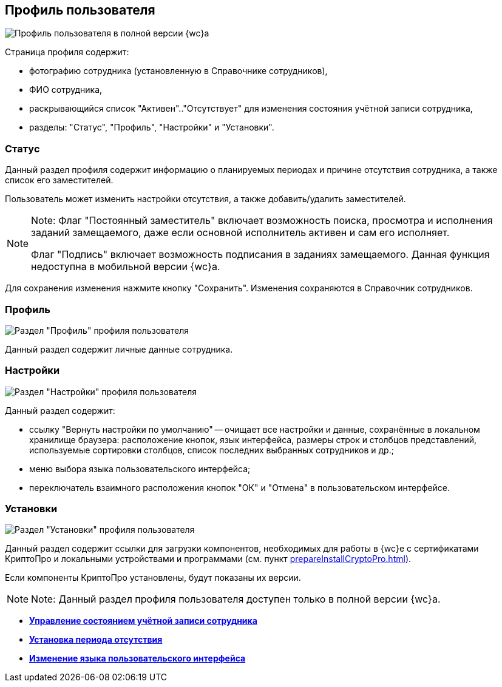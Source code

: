
== Профиль пользователя

image::userProfile.png[Профиль пользователя в полной версии {wc}а]

Страница профиля содержит:

* фотографию сотрудника (установленную в Справочнике сотрудников),
* ФИО сотрудника,
* раскрывающийся список "Активен".."Отсутствует" для изменения состояния учётной записи сотрудника,
* разделы: "Статус", "Профиль", "Настройки" и "Установки".

[[userProfile__section_ydk_fg2_ykb]]
=== Статус

Данный раздел профиля содержит информацию о планируемых периодах и причине отсутствия сотрудника, а также список его заместителей.

Пользователь может изменить настройки отсутствия, а также добавить/удалить заместителей.

[NOTE]
====
[.note__title]#Note:# Флаг "Постоянный заместитель" включает возможность поиска, просмотра и исполнения заданий замещаемого, даже если основной исполнитель активен и сам его исполняет.

Флаг "Подпись" включает возможность подписания в заданиях замещаемого. Данная функция недоступна в мобильной версии {wc}а.
====

Для сохранения изменения нажмите кнопку "Сохранить". Изменения сохраняются в Справочник сотрудников.

[[userProfile__section_ahv_qh2_ykb]]
=== Профиль

image::userProfileProfile.png[Раздел "Профиль" профиля пользователя]

Данный раздел содержит личные данные сотрудника.

[[userProfile__section_h3l_332_ykb]]
=== Настройки

image::userProfileConfig.png[Раздел "Настройки" профиля пользователя]

Данный раздел содержит:

* ссылку "Вернуть настройки по умолчанию" -- очищает все настройки и данные, сохранённые в локальном хранилище браузера: расположение кнопок, язык интерфейса, размеры строк и столбцов представлений, используемые сортировки столбцов, список последних выбранных сотрудников и др.;
* меню выбора языка пользовательского интерфейса;
* переключатель взаимного расположения кнопок "ОК" и "Отмена" в пользовательском интерфейсе.

[[userProfile__section_i2j_jj2_ykb]]
=== Установки

image::userProfileInstall.png[Раздел "Установки" профиля пользователя]

Данный раздел содержит ссылки для загрузки компонентов, необходимых для работы в {wc}е с сертификатами КриптоПро и локальными устройствами и программами (см. пункт xref:prepareInstallCryptoPro.adoc[]).

Если компоненты КриптоПро установлены, будут показаны их версии.

[NOTE]
====
[.note__title]#Note:# Данный раздел профиля пользователя доступен только в полной версии {wc}а.
====

* *xref:ChangeState.adoc[Управление состоянием учётной записи сотрудника]* +
* *xref:ChangeInActivePeriod.adoc[Установка периода отсутствия]* +
* *xref:Language.adoc[Изменение языка пользовательского интерфейса]* +
